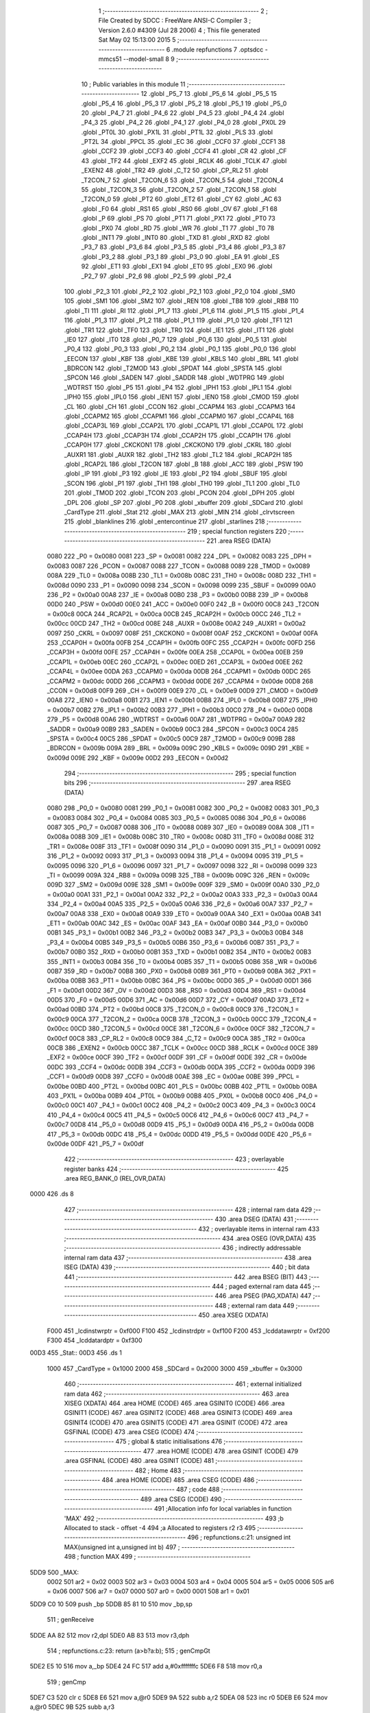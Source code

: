                               1 ;--------------------------------------------------------
                              2 ; File Created by SDCC : FreeWare ANSI-C Compiler
                              3 ; Version 2.6.0 #4309 (Jul 28 2006)
                              4 ; This file generated Sat May 02 15:13:00 2015
                              5 ;--------------------------------------------------------
                              6 	.module repfunctions
                              7 	.optsdcc -mmcs51 --model-small
                              8 	
                              9 ;--------------------------------------------------------
                             10 ; Public variables in this module
                             11 ;--------------------------------------------------------
                             12 	.globl _P5_7
                             13 	.globl _P5_6
                             14 	.globl _P5_5
                             15 	.globl _P5_4
                             16 	.globl _P5_3
                             17 	.globl _P5_2
                             18 	.globl _P5_1
                             19 	.globl _P5_0
                             20 	.globl _P4_7
                             21 	.globl _P4_6
                             22 	.globl _P4_5
                             23 	.globl _P4_4
                             24 	.globl _P4_3
                             25 	.globl _P4_2
                             26 	.globl _P4_1
                             27 	.globl _P4_0
                             28 	.globl _PX0L
                             29 	.globl _PT0L
                             30 	.globl _PX1L
                             31 	.globl _PT1L
                             32 	.globl _PLS
                             33 	.globl _PT2L
                             34 	.globl _PPCL
                             35 	.globl _EC
                             36 	.globl _CCF0
                             37 	.globl _CCF1
                             38 	.globl _CCF2
                             39 	.globl _CCF3
                             40 	.globl _CCF4
                             41 	.globl _CR
                             42 	.globl _CF
                             43 	.globl _TF2
                             44 	.globl _EXF2
                             45 	.globl _RCLK
                             46 	.globl _TCLK
                             47 	.globl _EXEN2
                             48 	.globl _TR2
                             49 	.globl _C_T2
                             50 	.globl _CP_RL2
                             51 	.globl _T2CON_7
                             52 	.globl _T2CON_6
                             53 	.globl _T2CON_5
                             54 	.globl _T2CON_4
                             55 	.globl _T2CON_3
                             56 	.globl _T2CON_2
                             57 	.globl _T2CON_1
                             58 	.globl _T2CON_0
                             59 	.globl _PT2
                             60 	.globl _ET2
                             61 	.globl _CY
                             62 	.globl _AC
                             63 	.globl _F0
                             64 	.globl _RS1
                             65 	.globl _RS0
                             66 	.globl _OV
                             67 	.globl _F1
                             68 	.globl _P
                             69 	.globl _PS
                             70 	.globl _PT1
                             71 	.globl _PX1
                             72 	.globl _PT0
                             73 	.globl _PX0
                             74 	.globl _RD
                             75 	.globl _WR
                             76 	.globl _T1
                             77 	.globl _T0
                             78 	.globl _INT1
                             79 	.globl _INT0
                             80 	.globl _TXD
                             81 	.globl _RXD
                             82 	.globl _P3_7
                             83 	.globl _P3_6
                             84 	.globl _P3_5
                             85 	.globl _P3_4
                             86 	.globl _P3_3
                             87 	.globl _P3_2
                             88 	.globl _P3_1
                             89 	.globl _P3_0
                             90 	.globl _EA
                             91 	.globl _ES
                             92 	.globl _ET1
                             93 	.globl _EX1
                             94 	.globl _ET0
                             95 	.globl _EX0
                             96 	.globl _P2_7
                             97 	.globl _P2_6
                             98 	.globl _P2_5
                             99 	.globl _P2_4
                            100 	.globl _P2_3
                            101 	.globl _P2_2
                            102 	.globl _P2_1
                            103 	.globl _P2_0
                            104 	.globl _SM0
                            105 	.globl _SM1
                            106 	.globl _SM2
                            107 	.globl _REN
                            108 	.globl _TB8
                            109 	.globl _RB8
                            110 	.globl _TI
                            111 	.globl _RI
                            112 	.globl _P1_7
                            113 	.globl _P1_6
                            114 	.globl _P1_5
                            115 	.globl _P1_4
                            116 	.globl _P1_3
                            117 	.globl _P1_2
                            118 	.globl _P1_1
                            119 	.globl _P1_0
                            120 	.globl _TF1
                            121 	.globl _TR1
                            122 	.globl _TF0
                            123 	.globl _TR0
                            124 	.globl _IE1
                            125 	.globl _IT1
                            126 	.globl _IE0
                            127 	.globl _IT0
                            128 	.globl _P0_7
                            129 	.globl _P0_6
                            130 	.globl _P0_5
                            131 	.globl _P0_4
                            132 	.globl _P0_3
                            133 	.globl _P0_2
                            134 	.globl _P0_1
                            135 	.globl _P0_0
                            136 	.globl _EECON
                            137 	.globl _KBF
                            138 	.globl _KBE
                            139 	.globl _KBLS
                            140 	.globl _BRL
                            141 	.globl _BDRCON
                            142 	.globl _T2MOD
                            143 	.globl _SPDAT
                            144 	.globl _SPSTA
                            145 	.globl _SPCON
                            146 	.globl _SADEN
                            147 	.globl _SADDR
                            148 	.globl _WDTPRG
                            149 	.globl _WDTRST
                            150 	.globl _P5
                            151 	.globl _P4
                            152 	.globl _IPH1
                            153 	.globl _IPL1
                            154 	.globl _IPH0
                            155 	.globl _IPL0
                            156 	.globl _IEN1
                            157 	.globl _IEN0
                            158 	.globl _CMOD
                            159 	.globl _CL
                            160 	.globl _CH
                            161 	.globl _CCON
                            162 	.globl _CCAPM4
                            163 	.globl _CCAPM3
                            164 	.globl _CCAPM2
                            165 	.globl _CCAPM1
                            166 	.globl _CCAPM0
                            167 	.globl _CCAP4L
                            168 	.globl _CCAP3L
                            169 	.globl _CCAP2L
                            170 	.globl _CCAP1L
                            171 	.globl _CCAP0L
                            172 	.globl _CCAP4H
                            173 	.globl _CCAP3H
                            174 	.globl _CCAP2H
                            175 	.globl _CCAP1H
                            176 	.globl _CCAP0H
                            177 	.globl _CKCKON1
                            178 	.globl _CKCKON0
                            179 	.globl _CKRL
                            180 	.globl _AUXR1
                            181 	.globl _AUXR
                            182 	.globl _TH2
                            183 	.globl _TL2
                            184 	.globl _RCAP2H
                            185 	.globl _RCAP2L
                            186 	.globl _T2CON
                            187 	.globl _B
                            188 	.globl _ACC
                            189 	.globl _PSW
                            190 	.globl _IP
                            191 	.globl _P3
                            192 	.globl _IE
                            193 	.globl _P2
                            194 	.globl _SBUF
                            195 	.globl _SCON
                            196 	.globl _P1
                            197 	.globl _TH1
                            198 	.globl _TH0
                            199 	.globl _TL1
                            200 	.globl _TL0
                            201 	.globl _TMOD
                            202 	.globl _TCON
                            203 	.globl _PCON
                            204 	.globl _DPH
                            205 	.globl _DPL
                            206 	.globl _SP
                            207 	.globl _P0
                            208 	.globl _xbuffer
                            209 	.globl _SDCard
                            210 	.globl _CardType
                            211 	.globl _Stat
                            212 	.globl _MAX
                            213 	.globl _MIN
                            214 	.globl _clrvtscreen
                            215 	.globl _blanklines
                            216 	.globl _entercontinue
                            217 	.globl _starlines
                            218 ;--------------------------------------------------------
                            219 ; special function registers
                            220 ;--------------------------------------------------------
                            221 	.area RSEG    (DATA)
                    0080    222 _P0	=	0x0080
                    0081    223 _SP	=	0x0081
                    0082    224 _DPL	=	0x0082
                    0083    225 _DPH	=	0x0083
                    0087    226 _PCON	=	0x0087
                    0088    227 _TCON	=	0x0088
                    0089    228 _TMOD	=	0x0089
                    008A    229 _TL0	=	0x008a
                    008B    230 _TL1	=	0x008b
                    008C    231 _TH0	=	0x008c
                    008D    232 _TH1	=	0x008d
                    0090    233 _P1	=	0x0090
                    0098    234 _SCON	=	0x0098
                    0099    235 _SBUF	=	0x0099
                    00A0    236 _P2	=	0x00a0
                    00A8    237 _IE	=	0x00a8
                    00B0    238 _P3	=	0x00b0
                    00B8    239 _IP	=	0x00b8
                    00D0    240 _PSW	=	0x00d0
                    00E0    241 _ACC	=	0x00e0
                    00F0    242 _B	=	0x00f0
                    00C8    243 _T2CON	=	0x00c8
                    00CA    244 _RCAP2L	=	0x00ca
                    00CB    245 _RCAP2H	=	0x00cb
                    00CC    246 _TL2	=	0x00cc
                    00CD    247 _TH2	=	0x00cd
                    008E    248 _AUXR	=	0x008e
                    00A2    249 _AUXR1	=	0x00a2
                    0097    250 _CKRL	=	0x0097
                    008F    251 _CKCKON0	=	0x008f
                    00AF    252 _CKCKON1	=	0x00af
                    00FA    253 _CCAP0H	=	0x00fa
                    00FB    254 _CCAP1H	=	0x00fb
                    00FC    255 _CCAP2H	=	0x00fc
                    00FD    256 _CCAP3H	=	0x00fd
                    00FE    257 _CCAP4H	=	0x00fe
                    00EA    258 _CCAP0L	=	0x00ea
                    00EB    259 _CCAP1L	=	0x00eb
                    00EC    260 _CCAP2L	=	0x00ec
                    00ED    261 _CCAP3L	=	0x00ed
                    00EE    262 _CCAP4L	=	0x00ee
                    00DA    263 _CCAPM0	=	0x00da
                    00DB    264 _CCAPM1	=	0x00db
                    00DC    265 _CCAPM2	=	0x00dc
                    00DD    266 _CCAPM3	=	0x00dd
                    00DE    267 _CCAPM4	=	0x00de
                    00D8    268 _CCON	=	0x00d8
                    00F9    269 _CH	=	0x00f9
                    00E9    270 _CL	=	0x00e9
                    00D9    271 _CMOD	=	0x00d9
                    00A8    272 _IEN0	=	0x00a8
                    00B1    273 _IEN1	=	0x00b1
                    00B8    274 _IPL0	=	0x00b8
                    00B7    275 _IPH0	=	0x00b7
                    00B2    276 _IPL1	=	0x00b2
                    00B3    277 _IPH1	=	0x00b3
                    00C0    278 _P4	=	0x00c0
                    00D8    279 _P5	=	0x00d8
                    00A6    280 _WDTRST	=	0x00a6
                    00A7    281 _WDTPRG	=	0x00a7
                    00A9    282 _SADDR	=	0x00a9
                    00B9    283 _SADEN	=	0x00b9
                    00C3    284 _SPCON	=	0x00c3
                    00C4    285 _SPSTA	=	0x00c4
                    00C5    286 _SPDAT	=	0x00c5
                    00C9    287 _T2MOD	=	0x00c9
                    009B    288 _BDRCON	=	0x009b
                    009A    289 _BRL	=	0x009a
                    009C    290 _KBLS	=	0x009c
                    009D    291 _KBE	=	0x009d
                    009E    292 _KBF	=	0x009e
                    00D2    293 _EECON	=	0x00d2
                            294 ;--------------------------------------------------------
                            295 ; special function bits
                            296 ;--------------------------------------------------------
                            297 	.area RSEG    (DATA)
                    0080    298 _P0_0	=	0x0080
                    0081    299 _P0_1	=	0x0081
                    0082    300 _P0_2	=	0x0082
                    0083    301 _P0_3	=	0x0083
                    0084    302 _P0_4	=	0x0084
                    0085    303 _P0_5	=	0x0085
                    0086    304 _P0_6	=	0x0086
                    0087    305 _P0_7	=	0x0087
                    0088    306 _IT0	=	0x0088
                    0089    307 _IE0	=	0x0089
                    008A    308 _IT1	=	0x008a
                    008B    309 _IE1	=	0x008b
                    008C    310 _TR0	=	0x008c
                    008D    311 _TF0	=	0x008d
                    008E    312 _TR1	=	0x008e
                    008F    313 _TF1	=	0x008f
                    0090    314 _P1_0	=	0x0090
                    0091    315 _P1_1	=	0x0091
                    0092    316 _P1_2	=	0x0092
                    0093    317 _P1_3	=	0x0093
                    0094    318 _P1_4	=	0x0094
                    0095    319 _P1_5	=	0x0095
                    0096    320 _P1_6	=	0x0096
                    0097    321 _P1_7	=	0x0097
                    0098    322 _RI	=	0x0098
                    0099    323 _TI	=	0x0099
                    009A    324 _RB8	=	0x009a
                    009B    325 _TB8	=	0x009b
                    009C    326 _REN	=	0x009c
                    009D    327 _SM2	=	0x009d
                    009E    328 _SM1	=	0x009e
                    009F    329 _SM0	=	0x009f
                    00A0    330 _P2_0	=	0x00a0
                    00A1    331 _P2_1	=	0x00a1
                    00A2    332 _P2_2	=	0x00a2
                    00A3    333 _P2_3	=	0x00a3
                    00A4    334 _P2_4	=	0x00a4
                    00A5    335 _P2_5	=	0x00a5
                    00A6    336 _P2_6	=	0x00a6
                    00A7    337 _P2_7	=	0x00a7
                    00A8    338 _EX0	=	0x00a8
                    00A9    339 _ET0	=	0x00a9
                    00AA    340 _EX1	=	0x00aa
                    00AB    341 _ET1	=	0x00ab
                    00AC    342 _ES	=	0x00ac
                    00AF    343 _EA	=	0x00af
                    00B0    344 _P3_0	=	0x00b0
                    00B1    345 _P3_1	=	0x00b1
                    00B2    346 _P3_2	=	0x00b2
                    00B3    347 _P3_3	=	0x00b3
                    00B4    348 _P3_4	=	0x00b4
                    00B5    349 _P3_5	=	0x00b5
                    00B6    350 _P3_6	=	0x00b6
                    00B7    351 _P3_7	=	0x00b7
                    00B0    352 _RXD	=	0x00b0
                    00B1    353 _TXD	=	0x00b1
                    00B2    354 _INT0	=	0x00b2
                    00B3    355 _INT1	=	0x00b3
                    00B4    356 _T0	=	0x00b4
                    00B5    357 _T1	=	0x00b5
                    00B6    358 _WR	=	0x00b6
                    00B7    359 _RD	=	0x00b7
                    00B8    360 _PX0	=	0x00b8
                    00B9    361 _PT0	=	0x00b9
                    00BA    362 _PX1	=	0x00ba
                    00BB    363 _PT1	=	0x00bb
                    00BC    364 _PS	=	0x00bc
                    00D0    365 _P	=	0x00d0
                    00D1    366 _F1	=	0x00d1
                    00D2    367 _OV	=	0x00d2
                    00D3    368 _RS0	=	0x00d3
                    00D4    369 _RS1	=	0x00d4
                    00D5    370 _F0	=	0x00d5
                    00D6    371 _AC	=	0x00d6
                    00D7    372 _CY	=	0x00d7
                    00AD    373 _ET2	=	0x00ad
                    00BD    374 _PT2	=	0x00bd
                    00C8    375 _T2CON_0	=	0x00c8
                    00C9    376 _T2CON_1	=	0x00c9
                    00CA    377 _T2CON_2	=	0x00ca
                    00CB    378 _T2CON_3	=	0x00cb
                    00CC    379 _T2CON_4	=	0x00cc
                    00CD    380 _T2CON_5	=	0x00cd
                    00CE    381 _T2CON_6	=	0x00ce
                    00CF    382 _T2CON_7	=	0x00cf
                    00C8    383 _CP_RL2	=	0x00c8
                    00C9    384 _C_T2	=	0x00c9
                    00CA    385 _TR2	=	0x00ca
                    00CB    386 _EXEN2	=	0x00cb
                    00CC    387 _TCLK	=	0x00cc
                    00CD    388 _RCLK	=	0x00cd
                    00CE    389 _EXF2	=	0x00ce
                    00CF    390 _TF2	=	0x00cf
                    00DF    391 _CF	=	0x00df
                    00DE    392 _CR	=	0x00de
                    00DC    393 _CCF4	=	0x00dc
                    00DB    394 _CCF3	=	0x00db
                    00DA    395 _CCF2	=	0x00da
                    00D9    396 _CCF1	=	0x00d9
                    00D8    397 _CCF0	=	0x00d8
                    00AE    398 _EC	=	0x00ae
                    00BE    399 _PPCL	=	0x00be
                    00BD    400 _PT2L	=	0x00bd
                    00BC    401 _PLS	=	0x00bc
                    00BB    402 _PT1L	=	0x00bb
                    00BA    403 _PX1L	=	0x00ba
                    00B9    404 _PT0L	=	0x00b9
                    00B8    405 _PX0L	=	0x00b8
                    00C0    406 _P4_0	=	0x00c0
                    00C1    407 _P4_1	=	0x00c1
                    00C2    408 _P4_2	=	0x00c2
                    00C3    409 _P4_3	=	0x00c3
                    00C4    410 _P4_4	=	0x00c4
                    00C5    411 _P4_5	=	0x00c5
                    00C6    412 _P4_6	=	0x00c6
                    00C7    413 _P4_7	=	0x00c7
                    00D8    414 _P5_0	=	0x00d8
                    00D9    415 _P5_1	=	0x00d9
                    00DA    416 _P5_2	=	0x00da
                    00DB    417 _P5_3	=	0x00db
                    00DC    418 _P5_4	=	0x00dc
                    00DD    419 _P5_5	=	0x00dd
                    00DE    420 _P5_6	=	0x00de
                    00DF    421 _P5_7	=	0x00df
                            422 ;--------------------------------------------------------
                            423 ; overlayable register banks
                            424 ;--------------------------------------------------------
                            425 	.area REG_BANK_0	(REL,OVR,DATA)
   0000                     426 	.ds 8
                            427 ;--------------------------------------------------------
                            428 ; internal ram data
                            429 ;--------------------------------------------------------
                            430 	.area DSEG    (DATA)
                            431 ;--------------------------------------------------------
                            432 ; overlayable items in internal ram 
                            433 ;--------------------------------------------------------
                            434 	.area OSEG    (OVR,DATA)
                            435 ;--------------------------------------------------------
                            436 ; indirectly addressable internal ram data
                            437 ;--------------------------------------------------------
                            438 	.area ISEG    (DATA)
                            439 ;--------------------------------------------------------
                            440 ; bit data
                            441 ;--------------------------------------------------------
                            442 	.area BSEG    (BIT)
                            443 ;--------------------------------------------------------
                            444 ; paged external ram data
                            445 ;--------------------------------------------------------
                            446 	.area PSEG    (PAG,XDATA)
                            447 ;--------------------------------------------------------
                            448 ; external ram data
                            449 ;--------------------------------------------------------
                            450 	.area XSEG    (XDATA)
                    F000    451 _lcdinstwrptr	=	0xf000
                    F100    452 _lcdinstrdptr	=	0xf100
                    F200    453 _lcddatawrptr	=	0xf200
                    F300    454 _lcddatardptr	=	0xf300
   00D3                     455 _Stat::
   00D3                     456 	.ds 1
                    1000    457 _CardType	=	0x1000
                    2000    458 _SDCard	=	0x2000
                    3000    459 _xbuffer	=	0x3000
                            460 ;--------------------------------------------------------
                            461 ; external initialized ram data
                            462 ;--------------------------------------------------------
                            463 	.area XISEG   (XDATA)
                            464 	.area HOME    (CODE)
                            465 	.area GSINIT0 (CODE)
                            466 	.area GSINIT1 (CODE)
                            467 	.area GSINIT2 (CODE)
                            468 	.area GSINIT3 (CODE)
                            469 	.area GSINIT4 (CODE)
                            470 	.area GSINIT5 (CODE)
                            471 	.area GSINIT  (CODE)
                            472 	.area GSFINAL (CODE)
                            473 	.area CSEG    (CODE)
                            474 ;--------------------------------------------------------
                            475 ; global & static initialisations
                            476 ;--------------------------------------------------------
                            477 	.area HOME    (CODE)
                            478 	.area GSINIT  (CODE)
                            479 	.area GSFINAL (CODE)
                            480 	.area GSINIT  (CODE)
                            481 ;--------------------------------------------------------
                            482 ; Home
                            483 ;--------------------------------------------------------
                            484 	.area HOME    (CODE)
                            485 	.area CSEG    (CODE)
                            486 ;--------------------------------------------------------
                            487 ; code
                            488 ;--------------------------------------------------------
                            489 	.area CSEG    (CODE)
                            490 ;------------------------------------------------------------
                            491 ;Allocation info for local variables in function 'MAX'
                            492 ;------------------------------------------------------------
                            493 ;b                         Allocated to stack - offset -4
                            494 ;a                         Allocated to registers r2 r3 
                            495 ;------------------------------------------------------------
                            496 ;	repfunctions.c:21: unsigned int MAX(unsigned int a,unsigned int b)
                            497 ;	-----------------------------------------
                            498 ;	 function MAX
                            499 ;	-----------------------------------------
   5DD9                     500 _MAX:
                    0002    501 	ar2 = 0x02
                    0003    502 	ar3 = 0x03
                    0004    503 	ar4 = 0x04
                    0005    504 	ar5 = 0x05
                    0006    505 	ar6 = 0x06
                    0007    506 	ar7 = 0x07
                    0000    507 	ar0 = 0x00
                    0001    508 	ar1 = 0x01
   5DD9 C0 10               509 	push	_bp
   5DDB 85 81 10            510 	mov	_bp,sp
                            511 ;	genReceive
   5DDE AA 82               512 	mov	r2,dpl
   5DE0 AB 83               513 	mov	r3,dph
                            514 ;	repfunctions.c:23: return (a>b?a:b);
                            515 ;	genCmpGt
   5DE2 E5 10               516 	mov	a,_bp
   5DE4 24 FC               517 	add	a,#0xfffffffc
   5DE6 F8                  518 	mov	r0,a
                            519 ;	genCmp
   5DE7 C3                  520 	clr	c
   5DE8 E6                  521 	mov	a,@r0
   5DE9 9A                  522 	subb	a,r2
   5DEA 08                  523 	inc	r0
   5DEB E6                  524 	mov	a,@r0
   5DEC 9B                  525 	subb	a,r3
                            526 ;	genIfxJump
                            527 ;	Peephole 108.a	removed ljmp by inverse jump logic
   5DED 50 02               528 	jnc	00103$
                            529 ;	Peephole 300	removed redundant label 00106$
                            530 ;	genAssign
                            531 ;	Peephole 112.b	changed ljmp to sjmp
   5DEF 80 0A               532 	sjmp	00104$
   5DF1                     533 00103$:
                            534 ;	genAssign
   5DF1 E5 10               535 	mov	a,_bp
   5DF3 24 FC               536 	add	a,#0xfffffffc
   5DF5 F8                  537 	mov	r0,a
   5DF6 86 02               538 	mov	ar2,@r0
   5DF8 08                  539 	inc	r0
   5DF9 86 03               540 	mov	ar3,@r0
   5DFB                     541 00104$:
                            542 ;	genRet
   5DFB 8A 82               543 	mov	dpl,r2
   5DFD 8B 83               544 	mov	dph,r3
                            545 ;	Peephole 300	removed redundant label 00101$
   5DFF D0 10               546 	pop	_bp
   5E01 22                  547 	ret
                            548 ;------------------------------------------------------------
                            549 ;Allocation info for local variables in function 'MIN'
                            550 ;------------------------------------------------------------
                            551 ;b                         Allocated to stack - offset -4
                            552 ;a                         Allocated to registers r2 r3 
                            553 ;------------------------------------------------------------
                            554 ;	repfunctions.c:26: unsigned int MIN(unsigned int a,unsigned int b)
                            555 ;	-----------------------------------------
                            556 ;	 function MIN
                            557 ;	-----------------------------------------
   5E02                     558 _MIN:
   5E02 C0 10               559 	push	_bp
   5E04 85 81 10            560 	mov	_bp,sp
                            561 ;	genReceive
   5E07 AA 82               562 	mov	r2,dpl
   5E09 AB 83               563 	mov	r3,dph
                            564 ;	repfunctions.c:28: return (a<b?a:b);
                            565 ;	genCmpLt
   5E0B E5 10               566 	mov	a,_bp
   5E0D 24 FC               567 	add	a,#0xfffffffc
   5E0F F8                  568 	mov	r0,a
                            569 ;	genCmp
   5E10 C3                  570 	clr	c
   5E11 EA                  571 	mov	a,r2
   5E12 96                  572 	subb	a,@r0
   5E13 EB                  573 	mov	a,r3
   5E14 08                  574 	inc	r0
   5E15 96                  575 	subb	a,@r0
                            576 ;	genIfxJump
                            577 ;	Peephole 108.a	removed ljmp by inverse jump logic
   5E16 50 02               578 	jnc	00103$
                            579 ;	Peephole 300	removed redundant label 00106$
                            580 ;	genAssign
                            581 ;	Peephole 112.b	changed ljmp to sjmp
   5E18 80 0A               582 	sjmp	00104$
   5E1A                     583 00103$:
                            584 ;	genAssign
   5E1A E5 10               585 	mov	a,_bp
   5E1C 24 FC               586 	add	a,#0xfffffffc
   5E1E F8                  587 	mov	r0,a
   5E1F 86 02               588 	mov	ar2,@r0
   5E21 08                  589 	inc	r0
   5E22 86 03               590 	mov	ar3,@r0
   5E24                     591 00104$:
                            592 ;	genRet
   5E24 8A 82               593 	mov	dpl,r2
   5E26 8B 83               594 	mov	dph,r3
                            595 ;	Peephole 300	removed redundant label 00101$
   5E28 D0 10               596 	pop	_bp
   5E2A 22                  597 	ret
                            598 ;------------------------------------------------------------
                            599 ;Allocation info for local variables in function 'clrvtscreen'
                            600 ;------------------------------------------------------------
                            601 ;------------------------------------------------------------
                            602 ;	repfunctions.c:35: void clrvtscreen()
                            603 ;	-----------------------------------------
                            604 ;	 function clrvtscreen
                            605 ;	-----------------------------------------
   5E2B                     606 _clrvtscreen:
                            607 ;	repfunctions.c:37: printf_tiny("\033[2J");
                            608 ;	genIpush
   5E2B 74 80               609 	mov	a,#__str_0
   5E2D C0 E0               610 	push	acc
   5E2F 74 75               611 	mov	a,#(__str_0 >> 8)
   5E31 C0 E0               612 	push	acc
                            613 ;	genCall
   5E33 12 5E BD            614 	lcall	_printf_tiny
   5E36 15 81               615 	dec	sp
   5E38 15 81               616 	dec	sp
                            617 ;	repfunctions.c:38: printf_tiny("\033[1;1H");
                            618 ;	genIpush
   5E3A 74 85               619 	mov	a,#__str_1
   5E3C C0 E0               620 	push	acc
   5E3E 74 75               621 	mov	a,#(__str_1 >> 8)
   5E40 C0 E0               622 	push	acc
                            623 ;	genCall
   5E42 12 5E BD            624 	lcall	_printf_tiny
   5E45 15 81               625 	dec	sp
   5E47 15 81               626 	dec	sp
                            627 ;	Peephole 300	removed redundant label 00101$
   5E49 22                  628 	ret
                            629 ;------------------------------------------------------------
                            630 ;Allocation info for local variables in function 'blanklines'
                            631 ;------------------------------------------------------------
                            632 ;number                    Allocated to registers r2 
                            633 ;i                         Allocated to registers r3 
                            634 ;------------------------------------------------------------
                            635 ;	repfunctions.c:41: void blanklines(unsigned char number)
                            636 ;	-----------------------------------------
                            637 ;	 function blanklines
                            638 ;	-----------------------------------------
   5E4A                     639 _blanklines:
                            640 ;	genReceive
   5E4A AA 82               641 	mov	r2,dpl
                            642 ;	repfunctions.c:44: for (i=0;i<number;i++)
                            643 ;	genAssign
   5E4C 7B 00               644 	mov	r3,#0x00
   5E4E                     645 00101$:
                            646 ;	genCmpLt
                            647 ;	genCmp
   5E4E C3                  648 	clr	c
   5E4F EB                  649 	mov	a,r3
   5E50 9A                  650 	subb	a,r2
                            651 ;	genIfxJump
                            652 ;	Peephole 108.a	removed ljmp by inverse jump logic
   5E51 50 1A               653 	jnc	00105$
                            654 ;	Peephole 300	removed redundant label 00110$
                            655 ;	repfunctions.c:45: printf_tiny("\r\n\033[2K");
                            656 ;	genIpush
   5E53 C0 02               657 	push	ar2
   5E55 C0 03               658 	push	ar3
   5E57 74 8C               659 	mov	a,#__str_2
   5E59 C0 E0               660 	push	acc
   5E5B 74 75               661 	mov	a,#(__str_2 >> 8)
   5E5D C0 E0               662 	push	acc
                            663 ;	genCall
   5E5F 12 5E BD            664 	lcall	_printf_tiny
   5E62 15 81               665 	dec	sp
   5E64 15 81               666 	dec	sp
   5E66 D0 03               667 	pop	ar3
   5E68 D0 02               668 	pop	ar2
                            669 ;	repfunctions.c:44: for (i=0;i<number;i++)
                            670 ;	genPlus
                            671 ;     genPlusIncr
   5E6A 0B                  672 	inc	r3
                            673 ;	Peephole 112.b	changed ljmp to sjmp
   5E6B 80 E1               674 	sjmp	00101$
   5E6D                     675 00105$:
   5E6D 22                  676 	ret
                            677 ;------------------------------------------------------------
                            678 ;Allocation info for local variables in function 'entercontinue'
                            679 ;------------------------------------------------------------
                            680 ;------------------------------------------------------------
                            681 ;	repfunctions.c:48: void entercontinue()
                            682 ;	-----------------------------------------
                            683 ;	 function entercontinue
                            684 ;	-----------------------------------------
   5E6E                     685 _entercontinue:
                            686 ;	repfunctions.c:50: printf_tiny("\r\n  Press enter to continue.");
                            687 ;	genIpush
   5E6E 74 93               688 	mov	a,#__str_3
   5E70 C0 E0               689 	push	acc
   5E72 74 75               690 	mov	a,#(__str_3 >> 8)
   5E74 C0 E0               691 	push	acc
                            692 ;	genCall
   5E76 12 5E BD            693 	lcall	_printf_tiny
   5E79 15 81               694 	dec	sp
   5E7B 15 81               695 	dec	sp
                            696 ;	repfunctions.c:51: while(getchar()!='\r\n');
   5E7D                     697 00101$:
                            698 ;	genCall
   5E7D 12 08 C3            699 	lcall	_getchar
   5E80 AA 82               700 	mov	r2,dpl
                            701 ;	genCmpEq
                            702 ;	gencjneshort
                            703 ;	Peephole 112.b	changed ljmp to sjmp
                            704 ;	Peephole 198.b	optimized misc jump sequence
   5E82 BA 0D F8            705 	cjne	r2,#0x0D,00101$
                            706 ;	Peephole 200.b	removed redundant sjmp
                            707 ;	Peephole 300	removed redundant label 00107$
                            708 ;	Peephole 300	removed redundant label 00108$
                            709 ;	Peephole 300	removed redundant label 00104$
   5E85 22                  710 	ret
                            711 ;------------------------------------------------------------
                            712 ;Allocation info for local variables in function 'starlines'
                            713 ;------------------------------------------------------------
                            714 ;number                    Allocated to registers r2 
                            715 ;------------------------------------------------------------
                            716 ;	repfunctions.c:54: void starlines(unsigned char number)
                            717 ;	-----------------------------------------
                            718 ;	 function starlines
                            719 ;	-----------------------------------------
   5E86                     720 _starlines:
                            721 ;	genReceive
   5E86 AA 82               722 	mov	r2,dpl
                            723 ;	repfunctions.c:56: while(number--)
                            724 ;	genAssign
   5E88                     725 00101$:
                            726 ;	genAssign
   5E88 8A 03               727 	mov	ar3,r2
                            728 ;	genMinus
                            729 ;	genMinusDec
   5E8A 1A                  730 	dec	r2
                            731 ;	genIfx
   5E8B EB                  732 	mov	a,r3
                            733 ;	genIfxJump
                            734 ;	Peephole 108.c	removed ljmp by inverse jump logic
   5E8C 60 15               735 	jz	00104$
                            736 ;	Peephole 300	removed redundant label 00109$
                            737 ;	repfunctions.c:57: printf_tiny("\r\n**********************************************************************");
                            738 ;	genIpush
   5E8E C0 02               739 	push	ar2
   5E90 74 B0               740 	mov	a,#__str_4
   5E92 C0 E0               741 	push	acc
   5E94 74 75               742 	mov	a,#(__str_4 >> 8)
   5E96 C0 E0               743 	push	acc
                            744 ;	genCall
   5E98 12 5E BD            745 	lcall	_printf_tiny
   5E9B 15 81               746 	dec	sp
   5E9D 15 81               747 	dec	sp
   5E9F D0 02               748 	pop	ar2
                            749 ;	Peephole 112.b	changed ljmp to sjmp
   5EA1 80 E5               750 	sjmp	00101$
   5EA3                     751 00104$:
   5EA3 22                  752 	ret
                            753 	.area CSEG    (CODE)
                            754 	.area CONST   (CODE)
   7580                     755 __str_0:
   7580 1B                  756 	.db 0x1B
   7581 5B 32 4A            757 	.ascii "[2J"
   7584 00                  758 	.db 0x00
   7585                     759 __str_1:
   7585 1B                  760 	.db 0x1B
   7586 5B 31 3B 31 48      761 	.ascii "[1;1H"
   758B 00                  762 	.db 0x00
   758C                     763 __str_2:
   758C 0D                  764 	.db 0x0D
   758D 0A                  765 	.db 0x0A
   758E 1B                  766 	.db 0x1B
   758F 5B 32 4B            767 	.ascii "[2K"
   7592 00                  768 	.db 0x00
   7593                     769 __str_3:
   7593 0D                  770 	.db 0x0D
   7594 0A                  771 	.db 0x0A
   7595 20 20 50 72 65 73   772 	.ascii "  Press enter to continue."
        73 20 65 6E 74 65
        72 20 74 6F 20 63
        6F 6E 74 69 6E 75
        65 2E
   75AF 00                  773 	.db 0x00
   75B0                     774 __str_4:
   75B0 0D                  775 	.db 0x0D
   75B1 0A                  776 	.db 0x0A
   75B2 2A 2A 2A 2A 2A 2A   777 	.ascii "**********************************************************"
        2A 2A 2A 2A 2A 2A
        2A 2A 2A 2A 2A 2A
        2A 2A 2A 2A 2A 2A
        2A 2A 2A 2A 2A 2A
        2A 2A 2A 2A 2A 2A
        2A 2A 2A 2A 2A 2A
        2A 2A 2A 2A 2A 2A
        2A 2A 2A 2A 2A 2A
        2A 2A 2A 2A
   75EC 2A 2A 2A 2A 2A 2A   778 	.ascii "************"
        2A 2A 2A 2A 2A 2A
   75F8 00                  779 	.db 0x00
                            780 	.area XINIT   (CODE)
